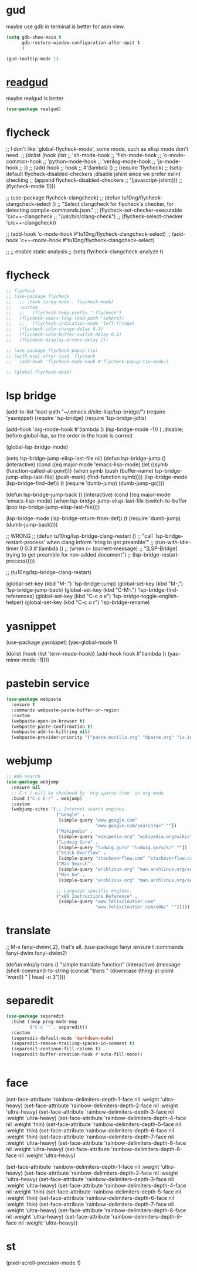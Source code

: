 * gud
maybe use gdb in terminal is better for asm view.
#+begin_src emacs-lisp
(setq gdb-show-main t
      gdb-restore-window-configuration-after-quit t
      )

(gud-tooltip-mode 1)
#+end_src
* [[https://github.com/realgud/realgud][readgud]]
maybe realgud is better  
#+begin_src emacs-lisp
(use-package realgud)

#+end_src
* flycheck
;; I don't like `global-flycheck-mode', some mode, such as elisp mode don't need.
;; (dolist (hook (list
;;                'sh-mode-hook
;;                'fish-mode-hook
;;                'c-mode-common-hook
;;                'python-mode-hook
;;                'verilog-mode-hook
;;                'js-mode-hook
;;                ))
;;   (add-hook
;;    hook
;;    #'(lambda ()
;;        (require 'flycheck)
;;        (setq-default flycheck-disabled-checkers ;disable jshint since we prefer eslint checking
;;                      (append flycheck-disabled-checkers
;;                              '(javascript-jshint)))
;;        (flycheck-mode 1))))

;; (use-package flycheck-clangcheck)
;; (defun tu10ng/flycheck-clangcheck-select ()
;;   "Select clangcheck for flycheck's checker, for detecting compile-commands.json."
;;   (flycheck-set-checker-executable 'c/c++-clangcheck
;;                                    "/usr/bin/clang-check")
;;   (flycheck-select-checker 'c/c++-clangcheck))

;; (add-hook 'c-mode-hook #'tu10ng/flycheck-clangcheck-select)
;; (add-hook 'c++-mode-hook #'tu10ng/flycheck-clangcheck-select)

;; ;; enable static analysis
;; (setq flycheck-clangcheck-analyze t)  


* flycheck
#+BEGIN_SRC emacs-lisp
;; flycheck
;; (use-package flycheck
;;   ;; :hook (prog-mode . flycheck-mode)
;;   :custom
;;   ;;   (flycheck-temp-prefix ".flycheck")
;;   (flycheck-emacs-lisp-load-path 'inherit)
;;   ;;   (flycheck-indication-mode 'left-fringe)
;;   (flycheck-idle-change-delay 0.3)
;;   (flycheck-idle-buffer-switch-delay 0.1)
;;   (flycheck-display-errors-delay 2))

;; (use-package flycheck-popup-tip)
;; (with-eval-after-load 'flycheck
;;   (add-hook 'flycheck-mode-hook #'flycheck-popup-tip-mode))

;; (global-flycheck-mode)
#+END_SRC
* lsp bridge
(add-to-list 'load-path "~/.emacs.d/site-lisp/lsp-bridge/")
(require 'yasnippet)
(require 'lsp-bridge)
(require 'lsp-bridge-jdtls)

(add-hook 'org-mode-hook #'(lambda () (lsp-bridge-mode -1)) )  ;disable; before global-lsp, so the order in the hook is correct

(global-lsp-bridge-mode)

(setq lsp-bridge-jump-elisp-last-file nil)
(defun lsp-bridge-jump ()
  (interactive)
  (cond
   ((eq major-mode 'emacs-lisp-mode)
    (let ((symb (function-called-at-point)))
      (when symb
        (push (buffer-name) lsp-bridge-jump-elisp-last-file)
        (push-mark)
        (find-function symb))))
   (lsp-bridge-mode
    (lsp-bridge-find-def))
   (t
    (require 'dumb-jump)
    (dumb-jump-go))))

(defun lsp-bridge-jump-back ()
  (interactive)
  (cond
   ((eq major-mode 'emacs-lisp-mode)
    (when lsp-bridge-jump-elisp-last-file
      (switch-to-buffer (pop lsp-bridge-jump-elisp-last-file))))

   (lsp-bridge-mode
    (lsp-bridge-return-from-def))
   (t
    (require 'dumb-jump)
    (dumb-jump-back))))

;; WRONG
;; (defun tu10ng/lsp-bridge-clang-restart ()
;;   "call `lsp-bridge-restart-process' when clang inform 'tring to get preamble'"
;;   (run-with-idle-timer 0 0.3 #'(lambda ()
;;                                  (when (= (current-message)
;;                                           "[LSP-Bridge] trying to get preamble for non-added document")
;;                                    (lsp-bridge-restart-process)))))

;; (tu10ng/lsp-bridge-clang-restart)

(global-set-key (kbd "M-.") 'lsp-bridge-jump)
(global-set-key (kbd "M-,") 'lsp-bridge-jump-back)
(global-set-key (kbd "C-M-.") 'lsp-bridge-find-references)
(global-set-key (kbd "C-c o e") 'lsp-bridge-toggle-english-helper)
(global-set-key (kbd "C-c o r") 'lsp-bridge-rename)

* yasnippet
(use-package yasnippet)
(yas-global-mode 1)

(dolist (hook (list 'term-mode-hook))
  (add-hook hook #'(lambda () (yas-minor-mode -1))))


* pastebin service
#+begin_src emacs-lisp
(use-package webpaste
  :ensure t
  :commands webpaste-paste-buffer-or-region
  :custom
  (webpaste-open-in-browser t)
  (webpaste-paste-confirmation t)
  (webpaste-add-to-killring nil)
  (webpaste-provider-priority '("paste.mozilla.org" "dpaste.org" "ix.io")))

#+end_src

* webjump
#+begin_src emacs-lisp
;; Web search
(use-package webjump
  :ensure nil
  ;; C-c / will be shadowed by `org-sparse-tree' in org-mode
  :bind ("C-c C-/" . webjump)
  :custom
  (webjump-sites '(;; Internet search engines.
                   ("Google" .
                    [simple-query "www.google.com"
                                  "www.google.com/search?q=" ""])
                   ("Wikipedia" .
                    [simple-query "wikipedia.org" "wikipedia.org/wiki/" ""])
                   ("Ludwig Guru" .
                    [simple-query "ludwig.guru" "ludwig.guru/s/" ""])
                   ("Stack Overflow" .
                    [simple-query "stackoverflow.com" "stackoverflow.com/search?q=" ""])
                   ("Man Search" .
                    [simple-query "archlinux.org" "man.archlinux.org/search?q=" ""])
                   ("Man Go" .
                    [simple-query "archlinux.org" "man.archlinux.org/search?q=" "&go=Go"])

                   ;; Language specific engines.
                   ("x86 Instructions Reference" .
                    [simple-query "www.felixcloutier.com"
                                  "www.felixcloutier.com/x86/" ""]))))

#+end_src

* translate
;; M-x fanyi-dwim{,2}, that's all.
(use-package fanyi
  :ensure t
  :commands fanyi-dwim fanyi-dwim2)

(defun mkq/q-trans ()
  "simple translate function"
  (interactive)
  (message
   (shell-command-to-string
    (concat "trans " (downcase (thing-at-point 'word)) " | head -n 3"))))
* separedit
#+begin_src emacs-lisp
(use-package separedit
  :bind (:map prog-mode-map
         ("C-c '" . separedit))
  :custom
  (separedit-default-mode 'markdown-mode)
  (separedit-remove-trailing-spaces-in-comment t)
  (separedit-continue-fill-column t)
  (separedit-buffer-creation-hook #'auto-fill-mode))


#+end_src


* face
  (set-face-attribute 'rainbow-delimiters-depth-1-face nil :weight 'ultra-heavy)
  (set-face-attribute 'rainbow-delimiters-depth-2-face nil :weight 'ultra-heavy)
  (set-face-attribute 'rainbow-delimiters-depth-3-face nil :weight 'ultra-heavy)
  (set-face-attribute 'rainbow-delimiters-depth-4-face nil :weight 'thin)
  (set-face-attribute 'rainbow-delimiters-depth-5-face nil :weight 'thin)
  (set-face-attribute 'rainbow-delimiters-depth-6-face nil :weight 'thin)
  (set-face-attribute 'rainbow-delimiters-depth-7-face nil :weight 'ultra-heavy)
  (set-face-attribute 'rainbow-delimiters-depth-8-face nil :weight 'ultra-heavy)
  (set-face-attribute 'rainbow-delimiters-depth-8-face nil :weight 'ultra-heavy)

                        (set-face-attribute 'rainbow-delimiters-depth-1-face nil :weight 'ultra-heavy)
                        (set-face-attribute 'rainbow-delimiters-depth-2-face nil :weight 'ultra-heavy)
                        (set-face-attribute 'rainbow-delimiters-depth-3-face nil :weight 'ultra-heavy)
                        (set-face-attribute 'rainbow-delimiters-depth-4-face nil :weight 'thin)
                        (set-face-attribute 'rainbow-delimiters-depth-5-face nil :weight 'thin)
                        (set-face-attribute 'rainbow-delimiters-depth-6-face nil :weight 'thin)
                        (set-face-attribute 'rainbow-delimiters-depth-7-face nil :weight 'ultra-heavy)
                        (set-face-attribute 'rainbow-delimiters-depth-8-face nil :weight 'ultra-heavy)
                        (set-face-attribute 'rainbow-delimiters-depth-8-face nil :weight 'ultra-heavy))

* st
(pixel-scroll-precision-mode 1)
